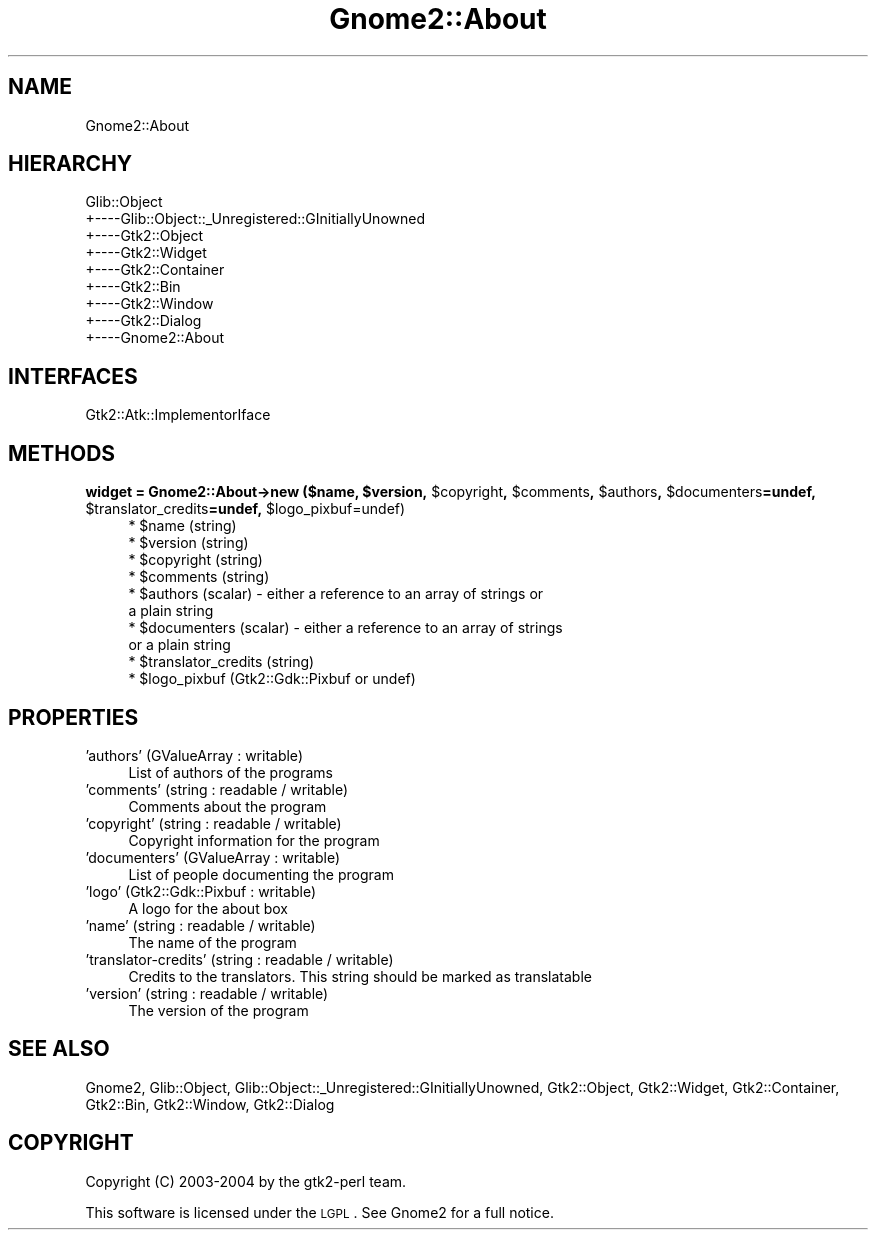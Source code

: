 .\" Automatically generated by Pod::Man v1.37, Pod::Parser v1.3
.\"
.\" Standard preamble:
.\" ========================================================================
.de Sh \" Subsection heading
.br
.if t .Sp
.ne 5
.PP
\fB\\$1\fR
.PP
..
.de Sp \" Vertical space (when we can't use .PP)
.if t .sp .5v
.if n .sp
..
.de Vb \" Begin verbatim text
.ft CW
.nf
.ne \\$1
..
.de Ve \" End verbatim text
.ft R
.fi
..
.\" Set up some character translations and predefined strings.  \*(-- will
.\" give an unbreakable dash, \*(PI will give pi, \*(L" will give a left
.\" double quote, and \*(R" will give a right double quote.  | will give a
.\" real vertical bar.  \*(C+ will give a nicer C++.  Capital omega is used to
.\" do unbreakable dashes and therefore won't be available.  \*(C` and \*(C'
.\" expand to `' in nroff, nothing in troff, for use with C<>.
.tr \(*W-|\(bv\*(Tr
.ds C+ C\v'-.1v'\h'-1p'\s-2+\h'-1p'+\s0\v'.1v'\h'-1p'
.ie n \{\
.    ds -- \(*W-
.    ds PI pi
.    if (\n(.H=4u)&(1m=24u) .ds -- \(*W\h'-12u'\(*W\h'-12u'-\" diablo 10 pitch
.    if (\n(.H=4u)&(1m=20u) .ds -- \(*W\h'-12u'\(*W\h'-8u'-\"  diablo 12 pitch
.    ds L" ""
.    ds R" ""
.    ds C` ""
.    ds C' ""
'br\}
.el\{\
.    ds -- \|\(em\|
.    ds PI \(*p
.    ds L" ``
.    ds R" ''
'br\}
.\"
.\" If the F register is turned on, we'll generate index entries on stderr for
.\" titles (.TH), headers (.SH), subsections (.Sh), items (.Ip), and index
.\" entries marked with X<> in POD.  Of course, you'll have to process the
.\" output yourself in some meaningful fashion.
.if \nF \{\
.    de IX
.    tm Index:\\$1\t\\n%\t"\\$2"
..
.    nr % 0
.    rr F
.\}
.\"
.\" For nroff, turn off justification.  Always turn off hyphenation; it makes
.\" way too many mistakes in technical documents.
.hy 0
.if n .na
.\"
.\" Accent mark definitions (@(#)ms.acc 1.5 88/02/08 SMI; from UCB 4.2).
.\" Fear.  Run.  Save yourself.  No user-serviceable parts.
.    \" fudge factors for nroff and troff
.if n \{\
.    ds #H 0
.    ds #V .8m
.    ds #F .3m
.    ds #[ \f1
.    ds #] \fP
.\}
.if t \{\
.    ds #H ((1u-(\\\\n(.fu%2u))*.13m)
.    ds #V .6m
.    ds #F 0
.    ds #[ \&
.    ds #] \&
.\}
.    \" simple accents for nroff and troff
.if n \{\
.    ds ' \&
.    ds ` \&
.    ds ^ \&
.    ds , \&
.    ds ~ ~
.    ds /
.\}
.if t \{\
.    ds ' \\k:\h'-(\\n(.wu*8/10-\*(#H)'\'\h"|\\n:u"
.    ds ` \\k:\h'-(\\n(.wu*8/10-\*(#H)'\`\h'|\\n:u'
.    ds ^ \\k:\h'-(\\n(.wu*10/11-\*(#H)'^\h'|\\n:u'
.    ds , \\k:\h'-(\\n(.wu*8/10)',\h'|\\n:u'
.    ds ~ \\k:\h'-(\\n(.wu-\*(#H-.1m)'~\h'|\\n:u'
.    ds / \\k:\h'-(\\n(.wu*8/10-\*(#H)'\z\(sl\h'|\\n:u'
.\}
.    \" troff and (daisy-wheel) nroff accents
.ds : \\k:\h'-(\\n(.wu*8/10-\*(#H+.1m+\*(#F)'\v'-\*(#V'\z.\h'.2m+\*(#F'.\h'|\\n:u'\v'\*(#V'
.ds 8 \h'\*(#H'\(*b\h'-\*(#H'
.ds o \\k:\h'-(\\n(.wu+\w'\(de'u-\*(#H)/2u'\v'-.3n'\*(#[\z\(de\v'.3n'\h'|\\n:u'\*(#]
.ds d- \h'\*(#H'\(pd\h'-\w'~'u'\v'-.25m'\f2\(hy\fP\v'.25m'\h'-\*(#H'
.ds D- D\\k:\h'-\w'D'u'\v'-.11m'\z\(hy\v'.11m'\h'|\\n:u'
.ds th \*(#[\v'.3m'\s+1I\s-1\v'-.3m'\h'-(\w'I'u*2/3)'\s-1o\s+1\*(#]
.ds Th \*(#[\s+2I\s-2\h'-\w'I'u*3/5'\v'-.3m'o\v'.3m'\*(#]
.ds ae a\h'-(\w'a'u*4/10)'e
.ds Ae A\h'-(\w'A'u*4/10)'E
.    \" corrections for vroff
.if v .ds ~ \\k:\h'-(\\n(.wu*9/10-\*(#H)'\s-2\u~\d\s+2\h'|\\n:u'
.if v .ds ^ \\k:\h'-(\\n(.wu*10/11-\*(#H)'\v'-.4m'^\v'.4m'\h'|\\n:u'
.    \" for low resolution devices (crt and lpr)
.if \n(.H>23 .if \n(.V>19 \
\{\
.    ds : e
.    ds 8 ss
.    ds o a
.    ds d- d\h'-1'\(ga
.    ds D- D\h'-1'\(hy
.    ds th \o'bp'
.    ds Th \o'LP'
.    ds ae ae
.    ds Ae AE
.\}
.rm #[ #] #H #V #F C
.\" ========================================================================
.\"
.IX Title "Gnome2::About 3pm"
.TH Gnome2::About 3pm "2006-06-19" "perl v5.8.7" "User Contributed Perl Documentation"
.SH "NAME"
Gnome2::About
.SH "HIERARCHY"
.IX Header "HIERARCHY"
.Vb 9
\&  Glib::Object
\&  +\-\-\-\-Glib::Object::_Unregistered::GInitiallyUnowned
\&       +\-\-\-\-Gtk2::Object
\&            +\-\-\-\-Gtk2::Widget
\&                 +\-\-\-\-Gtk2::Container
\&                      +\-\-\-\-Gtk2::Bin
\&                           +\-\-\-\-Gtk2::Window
\&                                +\-\-\-\-Gtk2::Dialog
\&                                     +\-\-\-\-Gnome2::About
.Ve
.SH "INTERFACES"
.IX Header "INTERFACES"
.Vb 1
\&  Gtk2::Atk::ImplementorIface
.Ve
.SH "METHODS"
.IX Header "METHODS"
.ie n .Sh "widget = Gnome2::About\->\fBnew\fP ($name, $version\fP, \f(CW$copyright\fP, \f(CW$comments\fP, \f(CW$authors\fP, \f(CW$documenters\fP=undef, \f(CW$translator_credits\fP=undef, \f(CW$logo_pixbuf=undef)"
.el .Sh "widget = Gnome2::About\->\fBnew\fP ($name, \f(CW$version\fP, \f(CW$copyright\fP, \f(CW$comments\fP, \f(CW$authors\fP, \f(CW$documenters\fP=undef, \f(CW$translator_credits\fP=undef, \f(CW$logo_pixbuf\fP=undef)"
.IX Subsection "widget = Gnome2::About->new ($name, $version, $copyright, $comments, $authors, $documenters=undef, $translator_credits=undef, $logo_pixbuf=undef)"
.RS 4
.ie n .IP "* $name (string)" 4
.el .IP "* \f(CW$name\fR (string)" 4
.IX Item "$name (string)"
.PD 0
.ie n .IP "* $version (string)" 4
.el .IP "* \f(CW$version\fR (string)" 4
.IX Item "$version (string)"
.ie n .IP "* $copyright (string)" 4
.el .IP "* \f(CW$copyright\fR (string)" 4
.IX Item "$copyright (string)"
.ie n .IP "* $comments (string)" 4
.el .IP "* \f(CW$comments\fR (string)" 4
.IX Item "$comments (string)"
.ie n .IP "* $authors (scalar) \- either a reference to an array of strings or a plain string" 4
.el .IP "* \f(CW$authors\fR (scalar) \- either a reference to an array of strings or a plain string" 4
.IX Item "$authors (scalar) - either a reference to an array of strings or a plain string"
.ie n .IP "* $documenters (scalar) \- either a reference to an array of strings or a plain string" 4
.el .IP "* \f(CW$documenters\fR (scalar) \- either a reference to an array of strings or a plain string" 4
.IX Item "$documenters (scalar) - either a reference to an array of strings or a plain string"
.ie n .IP "* $translator_credits (string)" 4
.el .IP "* \f(CW$translator_credits\fR (string)" 4
.IX Item "$translator_credits (string)"
.ie n .IP "* $logo_pixbuf (Gtk2::Gdk::Pixbuf or undef)" 4
.el .IP "* \f(CW$logo_pixbuf\fR (Gtk2::Gdk::Pixbuf or undef)" 4
.IX Item "$logo_pixbuf (Gtk2::Gdk::Pixbuf or undef)"
.RE
.RS 4
.RE
.PD
.SH "PROPERTIES"
.IX Header "PROPERTIES"
.IP "'authors' (GValueArray : writable)" 4
.IX Item "'authors' (GValueArray : writable)"
List of authors of the programs
.IP "'comments' (string : readable / writable)" 4
.IX Item "'comments' (string : readable / writable)"
Comments about the program
.IP "'copyright' (string : readable / writable)" 4
.IX Item "'copyright' (string : readable / writable)"
Copyright information for the program
.IP "'documenters' (GValueArray : writable)" 4
.IX Item "'documenters' (GValueArray : writable)"
List of people documenting the program
.IP "'logo' (Gtk2::Gdk::Pixbuf : writable)" 4
.IX Item "'logo' (Gtk2::Gdk::Pixbuf : writable)"
A logo for the about box
.IP "'name' (string : readable / writable)" 4
.IX Item "'name' (string : readable / writable)"
The name of the program
.IP "'translator\-credits' (string : readable / writable)" 4
.IX Item "'translator-credits' (string : readable / writable)"
Credits to the translators. This string should be marked as translatable
.IP "'version' (string : readable / writable)" 4
.IX Item "'version' (string : readable / writable)"
The version of the program
.SH "SEE ALSO"
.IX Header "SEE ALSO"
Gnome2, Glib::Object, Glib::Object::_Unregistered::GInitiallyUnowned, Gtk2::Object, Gtk2::Widget, Gtk2::Container, Gtk2::Bin, Gtk2::Window, Gtk2::Dialog
.SH "COPYRIGHT"
.IX Header "COPYRIGHT"
Copyright (C) 2003\-2004 by the gtk2\-perl team.
.PP
This software is licensed under the \s-1LGPL\s0.  See Gnome2 for a full notice.
